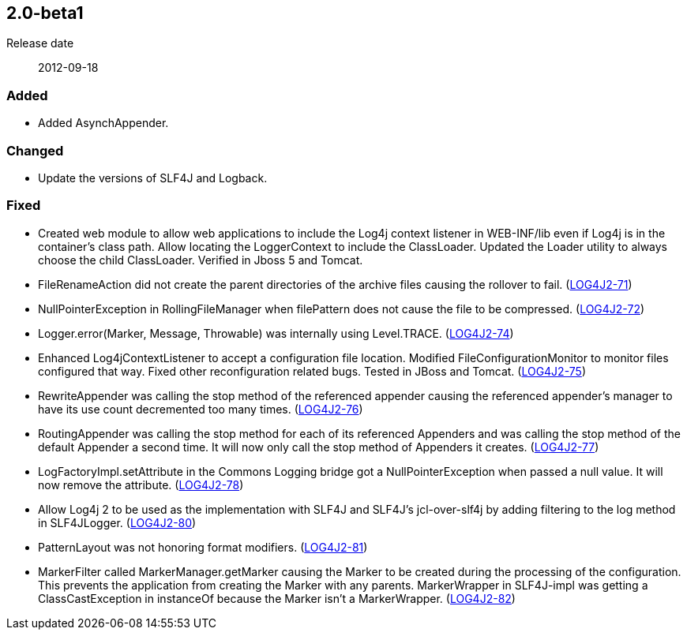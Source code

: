 ////
    Licensed to the Apache Software Foundation (ASF) under one or more
    contributor license agreements.  See the NOTICE file distributed with
    this work for additional information regarding copyright ownership.
    The ASF licenses this file to You under the Apache License, Version 2.0
    (the "License"); you may not use this file except in compliance with
    the License.  You may obtain a copy of the License at

         https://www.apache.org/licenses/LICENSE-2.0

    Unless required by applicable law or agreed to in writing, software
    distributed under the License is distributed on an "AS IS" BASIS,
    WITHOUT WARRANTIES OR CONDITIONS OF ANY KIND, either express or implied.
    See the License for the specific language governing permissions and
    limitations under the License.
////

////
    ██     ██  █████  ██████  ███    ██ ██ ███    ██  ██████  ██
    ██     ██ ██   ██ ██   ██ ████   ██ ██ ████   ██ ██       ██
    ██  █  ██ ███████ ██████  ██ ██  ██ ██ ██ ██  ██ ██   ███ ██
    ██ ███ ██ ██   ██ ██   ██ ██  ██ ██ ██ ██  ██ ██ ██    ██
     ███ ███  ██   ██ ██   ██ ██   ████ ██ ██   ████  ██████  ██

    IF THIS FILE DOESN'T HAVE A `.ftl` SUFFIX, IT IS AUTO-GENERATED, DO NOT EDIT IT!

    Version-specific release notes (`7.8.0.adoc`, etc.) are generated from `src/changelog/*/.release-notes.adoc.ftl`.
    Auto-generation happens during `generate-sources` phase of Maven.
    Hence, you must always

    1. Find and edit the associated `.release-notes.adoc.ftl`
    2. Run `./mvnw generate-sources`
    3. Commit both `.release-notes.adoc.ftl` and the generated `7.8.0.adoc`
////

[#release-notes-2-0-beta1]
== 2.0-beta1

Release date:: 2012-09-18


=== Added

* Added AsynchAppender.

=== Changed

* Update the versions of SLF4J and Logback.

=== Fixed

* Created web module to allow web applications to include the Log4j context listener in WEB-INF/lib even if Log4j is in the container's class path. Allow locating the LoggerContext to include the ClassLoader. Updated the Loader utility to always choose the child ClassLoader. Verified in Jboss 5 and Tomcat.
* FileRenameAction did not create the parent directories of the archive files causing the rollover to fail. (https://issues.apache.org/jira/browse/LOG4J2-71[LOG4J2-71])
* NullPointerException in RollingFileManager when filePattern does not cause the file to be compressed. (https://issues.apache.org/jira/browse/LOG4J2-72[LOG4J2-72])
* Logger.error(Marker, Message, Throwable) was internally using Level.TRACE. (https://issues.apache.org/jira/browse/LOG4J2-74[LOG4J2-74])
* Enhanced Log4jContextListener to accept a configuration file location. Modified FileConfigurationMonitor to monitor files configured that way. Fixed other reconfiguration related bugs. Tested in JBoss and Tomcat. (https://issues.apache.org/jira/browse/LOG4J2-75[LOG4J2-75])
* RewriteAppender was calling the stop method of the referenced appender causing the referenced appender's manager to have its use count decremented too many times. (https://issues.apache.org/jira/browse/LOG4J2-76[LOG4J2-76])
* RoutingAppender was calling the stop method for each of its referenced Appenders and was calling the stop method of the default Appender a second time. It will now only call the stop method of Appenders it creates. (https://issues.apache.org/jira/browse/LOG4J2-77[LOG4J2-77])
* LogFactoryImpl.setAttribute in the Commons Logging bridge got a NullPointerException when passed a null value. It will now remove the attribute. (https://issues.apache.org/jira/browse/LOG4J2-78[LOG4J2-78])
* Allow Log4j 2 to be used as the implementation with SLF4J and SLF4J's jcl-over-slf4j by adding filtering to the log method in SLF4JLogger. (https://issues.apache.org/jira/browse/LOG4J2-80[LOG4J2-80])
* PatternLayout was not honoring format modifiers. (https://issues.apache.org/jira/browse/LOG4J2-81[LOG4J2-81])
* MarkerFilter called MarkerManager.getMarker causing the Marker to be created during the processing of the configuration. This prevents the application from creating the Marker with any parents. MarkerWrapper in SLF4J-impl was getting a ClassCastException in instanceOf because the Marker isn't a MarkerWrapper. (https://issues.apache.org/jira/browse/LOG4J2-82[LOG4J2-82])

